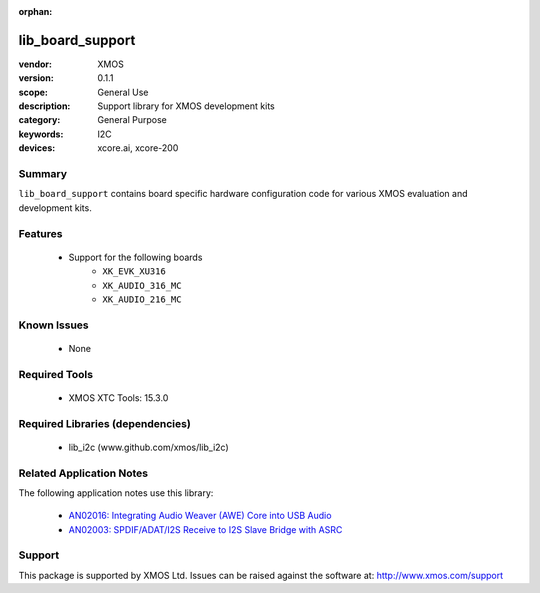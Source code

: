 :orphan:

#################
lib_board_support
#################

:vendor: XMOS
:version: 0.1.1
:scope: General Use
:description: Support library for XMOS development kits
:category: General Purpose
:keywords: I2C
:devices: xcore.ai, xcore-200

Summary
*******

``lib_board_support`` contains board specific hardware configuration code for various XMOS
evaluation and development kits.

Features
********

  * Support for the following boards
     * ``XK_EVK_XU316``
     * ``XK_AUDIO_316_MC``
     * ``XK_AUDIO_216_MC``

Known Issues
************

  * None

Required Tools
**************

  * XMOS XTC Tools: 15.3.0

Required Libraries (dependencies)
*********************************

  * lib_i2c (www.github.com/xmos/lib_i2c)

Related Application Notes
*************************

The following application notes use this library:

  * `AN02016: Integrating Audio Weaver (AWE) Core into USB Audio <https://www.xmos.com/file/an02016>`_
  * `AN02003: SPDIF/ADAT/I2S Receive to I2S Slave Bridge with ASRC <https://www.xmos.com/file/an02003>`_

Support
*******

This package is supported by XMOS Ltd. Issues can be raised against the software at: http://www.xmos.com/support


